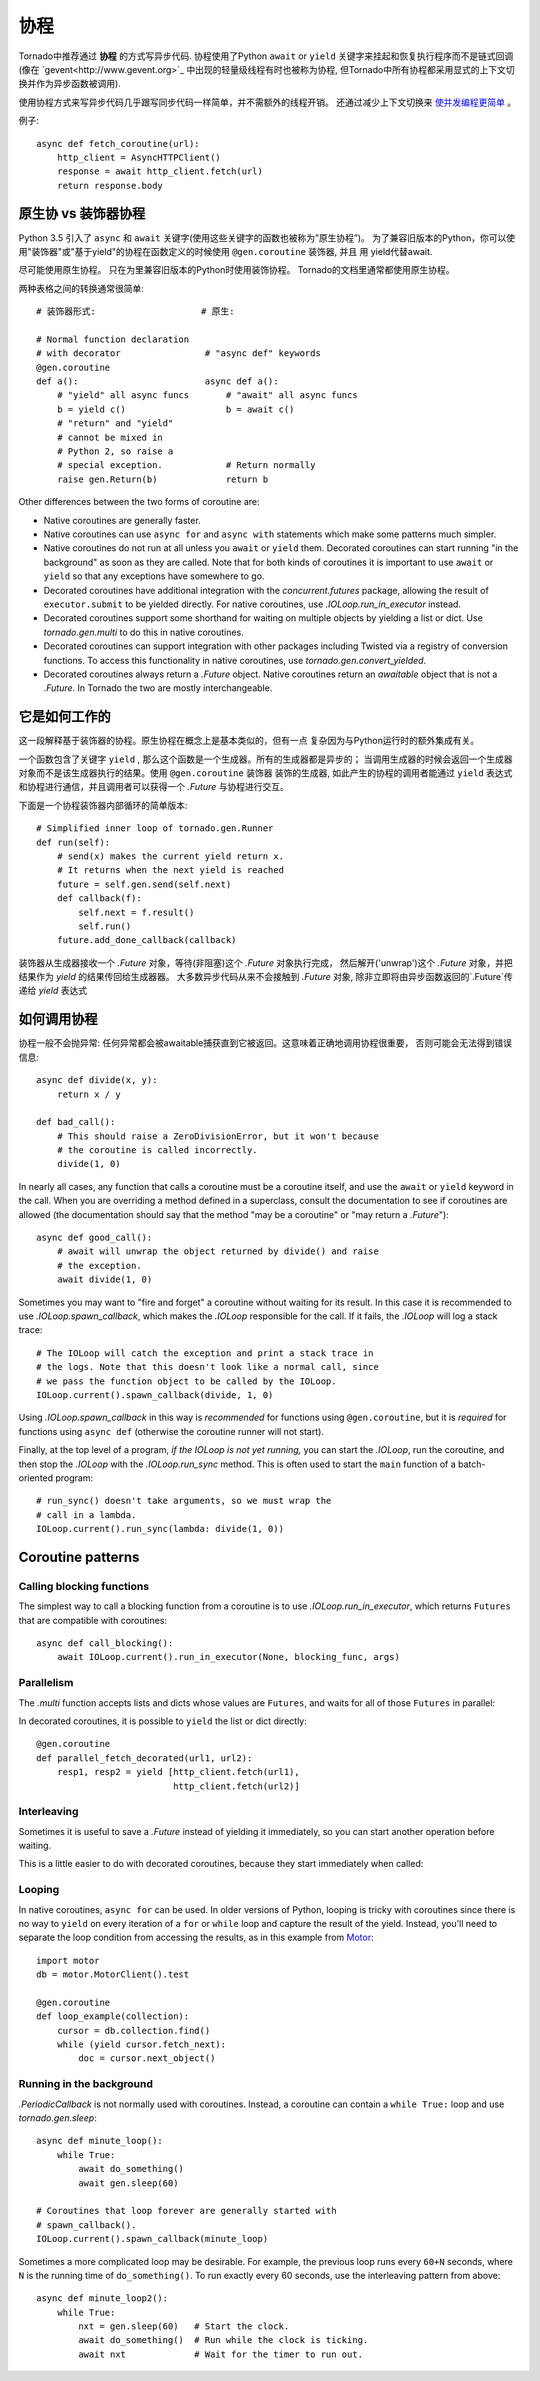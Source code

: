 协程
==========

.. testsetup::

   from tornado import gen

Tornado中推荐通过 **协程** 的方式写异步代码.  协程使用了Python  ``await`` or ``yield`` 关键字来挂起和恢复执行程序而不是链式回调(像在  `gevent<http://www.gevent.org>`_  中出现的轻量级线程有时也被称为协程, 但Tornado中所有协程都采用显式的上下文切换并作为异步函数被调用).

使用协程方式来写异步代码几乎跟写同步代码一样简单，并不需额外的线程开销。 还通过减少上下文切换来 `使并发编程更简单
<https://glyph.twistedmatrix.com/2014/02/unyielding.html>`_ 。

例子::

    async def fetch_coroutine(url):
        http_client = AsyncHTTPClient()
        response = await http_client.fetch(url)
        return response.body

.. _native_coroutines:

原生协 vs 装饰器协程
~~~~~~~~~~~~~~~~~~~~~~~~~~~~~~

Python 3.5 引入了 ``async`` 和 ``await`` 关键字(使用这些关键字的函数也被称为”原生协程”)。
为了兼容旧版本的Python，你可以使用"装饰器"或"基于yield"的协程在函数定义的时候使用 ``@gen.coroutine`` 装饰器, 并且
用 yield代替await.

尽可能使用原生协程。 只在为里兼容旧版本的Python时使用装饰协程。
Tornado的文档里通常都使用原生协程。

两种表格之间的转换通常很简单::

    # 装饰器形式:                    # 原生:

    # Normal function declaration
    # with decorator                # "async def" keywords
    @gen.coroutine
    def a():                        async def a():
        # "yield" all async funcs       # "await" all async funcs
        b = yield c()                   b = await c()
        # "return" and "yield"
        # cannot be mixed in
        # Python 2, so raise a
        # special exception.            # Return normally
        raise gen.Return(b)             return b

Other differences between the two forms of coroutine are:

- Native coroutines are generally faster.
- Native coroutines can use ``async for`` and ``async with``
  statements which make some patterns much simpler.
- Native coroutines do not run at all unless you ``await`` or
  ``yield`` them. Decorated coroutines can start running "in the
  background" as soon as they are called. Note that for both kinds of
  coroutines it is important to use ``await`` or ``yield`` so that
  any exceptions have somewhere to go.
- Decorated coroutines have additional integration with the
  `concurrent.futures` package, allowing the result of
  ``executor.submit`` to be yielded directly. For native coroutines,
  use `.IOLoop.run_in_executor` instead.
- Decorated coroutines support some shorthand for waiting on multiple
  objects by yielding a list or dict. Use `tornado.gen.multi` to do
  this in native coroutines.
- Decorated coroutines can support integration with other packages
  including Twisted via a registry of conversion functions.
  To access this functionality in native coroutines, use
  `tornado.gen.convert_yielded`.
- Decorated coroutines always return a `.Future` object. Native
  coroutines return an *awaitable* object that is not a `.Future`. In
  Tornado the two are mostly interchangeable.

它是如何工作的
~~~~~~~~~~~~

这一段解释基于装饰器的协程。原生协程在概念上是基本类似的，但有一点
复杂因为与Python运行时的额外集成有关。

一个函数包含了关键字 ``yield`` , 那么这个函数是一个生成器。所有的生成器都是异步的；
当调用生成器的时候会返回一个生成器对象而不是该生成器执行的结果。使用 ``@gen.coroutine`` 装饰器
装饰的生成器, 如此产生的协程的调用者能通过 ``yield`` 表达式和协程进行通信，并且调用者可以获得一个 `.Future` 与协程进行交互。

下面是一个协程装饰器内部循环的简单版本::

    # Simplified inner loop of tornado.gen.Runner
    def run(self):
        # send(x) makes the current yield return x.
        # It returns when the next yield is reached
        future = self.gen.send(self.next)
        def callback(f):
            self.next = f.result()
            self.run()
        future.add_done_callback(callback)

装饰器从生成器接收一个 `.Future` 对象，等待(非阻塞)这个 `.Future` 对象执行完成，
然后解开('unwrap')这个 `.Future` 对象，并把结果作为 `yield` 的结果传回给生成器器。
大多数异步代码从来不会接触到 `.Future` 对象, 除非立即将由异步函数返回的`.Future`传递给 `yield` 表达式

如何调用协程
~~~~~~~~~~~~~~~~~~~~~~~

协程一般不会抛异常: 任何异常都会被awaitable捕获直到它被返回。这意味着正确地调用协程很重要，
否则可能会无法得到错误信息::

    async def divide(x, y):
        return x / y

    def bad_call():
        # This should raise a ZeroDivisionError, but it won't because
        # the coroutine is called incorrectly.
        divide(1, 0)

In nearly all cases, any function that calls a coroutine must be a
coroutine itself, and use the ``await`` or ``yield`` keyword in the
call. When you are overriding a method defined in a superclass,
consult the documentation to see if coroutines are allowed (the
documentation should say that the method "may be a coroutine" or "may
return a `.Future`")::

    async def good_call():
        # await will unwrap the object returned by divide() and raise
        # the exception.
        await divide(1, 0)

Sometimes you may want to "fire and forget" a coroutine without waiting
for its result. In this case it is recommended to use `.IOLoop.spawn_callback`,
which makes the `.IOLoop` responsible for the call. If it fails,
the `.IOLoop` will log a stack trace::

    # The IOLoop will catch the exception and print a stack trace in
    # the logs. Note that this doesn't look like a normal call, since
    # we pass the function object to be called by the IOLoop.
    IOLoop.current().spawn_callback(divide, 1, 0)

Using `.IOLoop.spawn_callback` in this way is *recommended* for
functions using ``@gen.coroutine``, but it is *required* for functions
using ``async def`` (otherwise the coroutine runner will not start).

Finally, at the top level of a program, *if the IOLoop is not yet
running,* you can start the `.IOLoop`, run the coroutine, and then
stop the `.IOLoop` with the `.IOLoop.run_sync` method. This is often
used to start the ``main`` function of a batch-oriented program::

    # run_sync() doesn't take arguments, so we must wrap the
    # call in a lambda.
    IOLoop.current().run_sync(lambda: divide(1, 0))

Coroutine patterns
~~~~~~~~~~~~~~~~~~

Calling blocking functions
^^^^^^^^^^^^^^^^^^^^^^^^^^

The simplest way to call a blocking function from a coroutine is to
use `.IOLoop.run_in_executor`, which returns
``Futures`` that are compatible with coroutines::

    async def call_blocking():
        await IOLoop.current().run_in_executor(None, blocking_func, args)

Parallelism
^^^^^^^^^^^

The `.multi` function accepts lists and dicts whose values are
``Futures``, and waits for all of those ``Futures`` in parallel:

.. testcode::

    from tornado.gen import multi

    async def parallel_fetch(url1, url2):
        resp1, resp2 = await multi([http_client.fetch(url1),
                                    http_client.fetch(url2)])

    async def parallel_fetch_many(urls):
        responses = await multi ([http_client.fetch(url) for url in urls])
        # responses is a list of HTTPResponses in the same order

    async def parallel_fetch_dict(urls):
        responses = await multi({url: http_client.fetch(url)
                                 for url in urls})
        # responses is a dict {url: HTTPResponse}

.. testoutput::
   :hide:

In decorated coroutines, it is possible to ``yield`` the list or dict directly::

    @gen.coroutine
    def parallel_fetch_decorated(url1, url2):
        resp1, resp2 = yield [http_client.fetch(url1),
                              http_client.fetch(url2)]

Interleaving
^^^^^^^^^^^^

Sometimes it is useful to save a `.Future` instead of yielding it
immediately, so you can start another operation before waiting.

.. testcode::

    from tornado.gen import convert_yielded

    async def get(self):
        # convert_yielded() starts the native coroutine in the background.
        # This is equivalent to asyncio.ensure_future() (both work in Tornado).
        fetch_future = convert_yielded(self.fetch_next_chunk())
        while True:
            chunk = yield fetch_future
            if chunk is None: break
            self.write(chunk)
            fetch_future = convert_yielded(self.fetch_next_chunk())
            yield self.flush()

.. testoutput::
   :hide:

This is a little easier to do with decorated coroutines, because they
start immediately when called:

.. testcode::

    @gen.coroutine
    def get(self):
        fetch_future = self.fetch_next_chunk()
        while True:
            chunk = yield fetch_future
            if chunk is None: break
            self.write(chunk)
            fetch_future = self.fetch_next_chunk()
            yield self.flush()

.. testoutput::
   :hide:

Looping
^^^^^^^

In native coroutines, ``async for`` can be used. In older versions of
Python, looping is tricky with coroutines since there is no way to
``yield`` on every iteration of a ``for`` or ``while`` loop and
capture the result of the yield. Instead, you'll need to separate the
loop condition from accessing the results, as in this example from
`Motor <https://motor.readthedocs.io/en/stable/>`_::

    import motor
    db = motor.MotorClient().test

    @gen.coroutine
    def loop_example(collection):
        cursor = db.collection.find()
        while (yield cursor.fetch_next):
            doc = cursor.next_object()

Running in the background
^^^^^^^^^^^^^^^^^^^^^^^^^

`.PeriodicCallback` is not normally used with coroutines. Instead, a
coroutine can contain a ``while True:`` loop and use
`tornado.gen.sleep`::

    async def minute_loop():
        while True:
            await do_something()
            await gen.sleep(60)

    # Coroutines that loop forever are generally started with
    # spawn_callback().
    IOLoop.current().spawn_callback(minute_loop)

Sometimes a more complicated loop may be desirable. For example, the
previous loop runs every ``60+N`` seconds, where ``N`` is the running
time of ``do_something()``. To run exactly every 60 seconds, use the
interleaving pattern from above::

    async def minute_loop2():
        while True:
            nxt = gen.sleep(60)   # Start the clock.
            await do_something()  # Run while the clock is ticking.
            await nxt             # Wait for the timer to run out.
